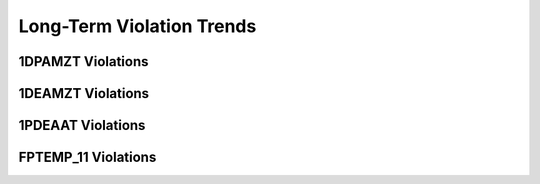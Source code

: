 Long-Term Violation Trends
--------------------------

1DPAMZT Violations
==================

.. image:: _static/hist_1dpamzt.png

1DEAMZT Violations
==================

.. image:: _static/hist_1deamzt.png

1PDEAAT Violations
==================

.. image:: _static/hist_1pdeaat.png

FPTEMP_11 Violations
====================

.. image:: _static/hist_fptemp_11.png

